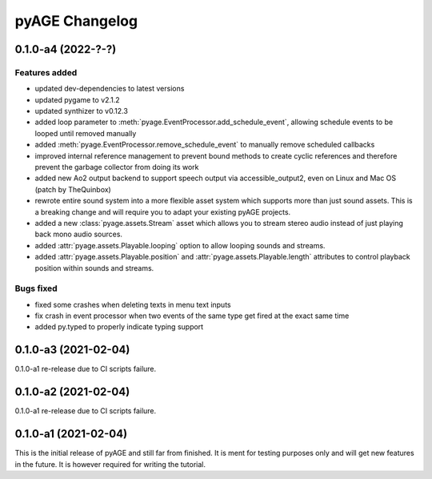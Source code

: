 ===============
pyAGE Changelog
===============

0.1.0-a4 (2022-?-?)
=====================

Features added
--------------

* updated dev-dependencies to latest versions
* updated pygame to v2.1.2
* updated synthizer to v0.12.3
* added loop parameter to :meth:`pyage.EventProcessor.add_schedule_event`, 
  allowing schedule events to be looped until removed manually
* added :meth:`pyage.EventProcessor.remove_schedule_event` to manually remove 
  scheduled callbacks
* improved internal reference management to prevent bound methods to create 
  cyclic references and therefore prevent the garbage collector from doing its work
* added new Ao2 output backend to support speech output via accessible_output2, 
  even on Linux and Mac OS (patch by TheQuinbox)
* rewrote entire sound system into a more flexible asset system which supports 
  more than just sound assets. This is a breaking change and will require you 
  to adapt your existing pyAGE projects.
* added a new :class:`pyage.assets.Stream` asset which allows you to stream 
  stereo audio instead of just playing back mono audio sources.
* added :attr:`pyage.assets.Playable.looping` option to allow looping sounds and
  streams.
* added :attr:`pyage.assets.Playable.position` and 
  :attr:`pyage.assets.Playable.length` attributes to control playback position 
  within sounds and streams.

Bugs fixed
----------

* fixed some crashes when deleting texts in menu text inputs
* fix crash in event processor when two events of the same type get fired at 
  the exact same time
* added py.typed to properly indicate typing support

0.1.0-a3 (2021-02-04)
=====================

0.1.0-a1 re-release due to CI scripts failure.

0.1.0-a2 (2021-02-04)
=====================

0.1.0-a1 re-release due to CI scripts failure.

0.1.0-a1 (2021-02-04)
=====================

This is the initial release of pyAGE and still far from finished. It is ment 
for testing purposes only and will get new features in the future. It is 
however required for writing the tutorial.
